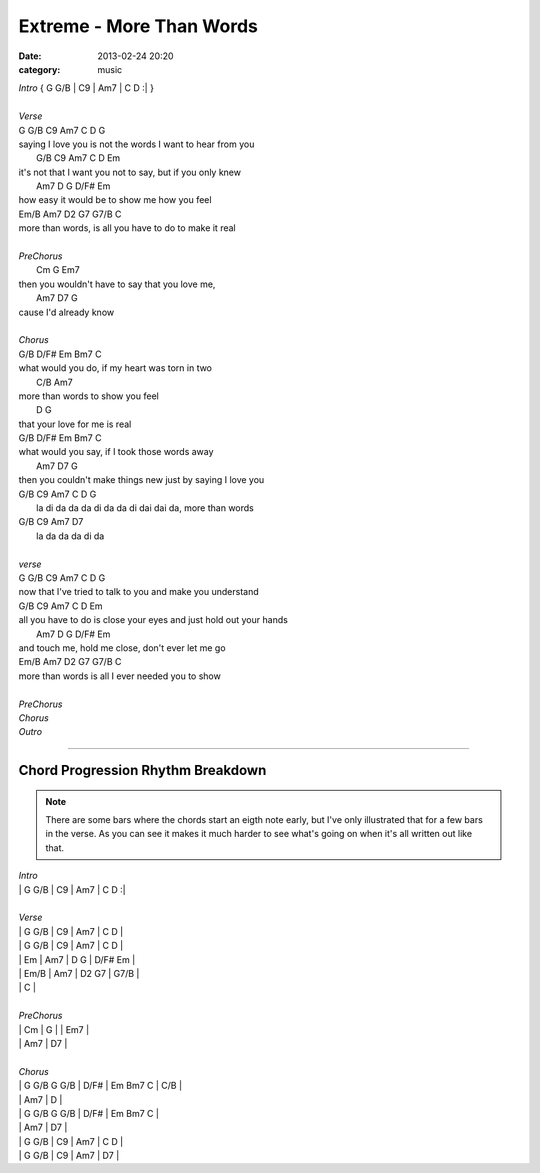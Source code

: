=========================
Extreme - More Than Words
=========================

:date: 2013-02-24 20:20
:category: music

| *Intro* { G G/B | C9   | Am7  | C  D :| }
|
| *Verse*
| G   G/B  C9          Am7             C       D         G
| saying I love you is not the words I want to hear from you
|     G/B         C9       Am7             C      D    Em
| it's not that I want you not to say, but if you only knew
|      Am7 D              G       D/F#    Em
| how easy it would be to show me how you feel
| Em/B        Am7     D2              G7     G7/B   C
| more than words, is all you have to do to make it real
|
| *PreChorus*
|          Cm               G                 Em7
| then you wouldn't have to say that you love me,
|       Am7    D7   G
| cause I'd already know
|
| *Chorus*
| G/B            D/F#      Em        Bm7     C
| what would you do, if my heart was torn in two
|                         C/B Am7
| more than words to show you feel
|           D              G
| that your love for me is real
| G/B            D/F#      Em         Bm7   C
| what would you say, if I took those words away
|                               Am7         D7            G
| then you couldn't make things new just by saying I love you
| G/B C9               Am7               C   D            G
|     la di da da da di da da di dai dai da, more than words
| G/B C9          Am7   D7
|     la da da da di da
|
| *verse*
| G   G/B       C9       Am7             C        D    G
| now that I've tried to talk to you and make you understand
| G/B     C9            Am7                 C         D        Em
| all you have to do is close your eyes and just hold out your hands
|     Am7       D                    G    D/F#   Em
| and touch me, hold me close, don't ever let me go
| Em/B        Am7     D2        G7     G7/B   C
| more than words is all I ever needed you to show
|
| *PreChorus*
| *Chorus*
| *Outro*

----

Chord Progression Rhythm Breakdown
==================================

.. note:: There are some bars where the chords start an eigth note early, but
          I've only illustrated that for a few bars in the verse.  As you can
          see it makes it much harder to see what's going on when it's all
          written out like that.

| *Intro*
| | G    \    G/B  \    | C9   \    \    \    | Am7  \    \    \    | C    \    D    \    :|
|
| *Verse*
| | G    \    G/B  \    | C9   \    \    \    | Am7  \    \    \    | C    \    D    \    |
| | G    \    G/B  \    | C9   \    \    \    | Am7  \    \    \    | C    \    D    \    |
| | Em   \    \    \    | Am7  \    \    \    | D    \    \    \  G |   \   D/F#   \   Em |
| | \    \    Em/B \    | Am7  \    \    \    | D2   \    \    \ G7 | \    \    G7/B \    |
| | C    \    \    \    |
|
| *PreChorus*
| | Cm   \    \    \    | G    \    \    \    | \    \    \    \    | Em7  \    \    \    |
| | Am7  \    \    \    | D7   \    \    \    |
|
| *Chorus*
| | G    G/B  G    G/B  | D/F# \    \    \    | Em   \    Bm7  C    | \    \    \    C/B  |
| | Am7  \    \    \    | \    \    D    \    |
| | G    G/B  G    G/B  | D/F# \    \    \    | Em   \    Bm7  C    |
| | Am7  \    \    \    | \    \    D7   \    |
| | G    \    G/B  \    | C9   \    \    \    | Am7  \    \    \    | C    \    D    \    |
| | G    \    G/B  \    | C9   \    \    \    | Am7  \    \    \    | D7   \    \    \    |
